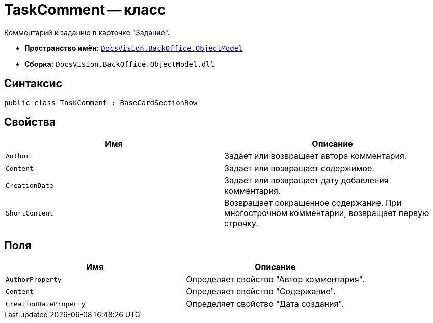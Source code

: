 = TaskComment -- класс

Комментарий к заданию в карточке "Задание".

* *Пространство имён:* `xref:Platform-ObjectModel:ObjectModel_NS.adoc[DocsVision.BackOffice.ObjectModel]`
* *Сборка:* `DocsVision.BackOffice.ObjectModel.dll`

== Синтаксис

[source,csharp]
----
public class TaskComment : BaseCardSectionRow
----

== Свойства

[cols=",",options="header"]
|===
|Имя |Описание
|`Author` |Задает или возвращает автора комментария.
|`Content` |Задает или возвращает содержимое.
|`CreationDate` |Задает или возвращает дату добавления комментария.
|`ShortContent` |Возвращает сокращенное содержание. При многострочном комментарии, возвращает первую строчку.
|===

== Поля

[cols=",",options="header"]
|===
|Имя |Описание
|`AuthorProperty` |Определяет свойство "Автор комментария".
|`Content` |Определяет свойство "Содержание".
|`CreationDateProperty` |Определяет свойство "Дата создания".
|===

